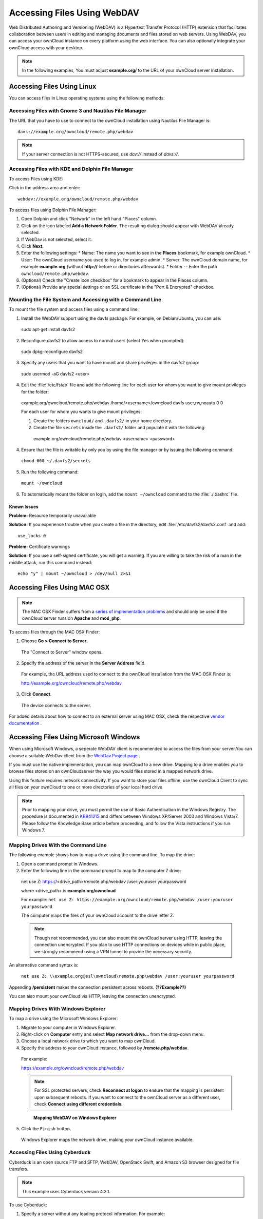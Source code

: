 Accessing Files Using WebDAV
============================

Web Distributed Authoring and Versioning (WebDAV) is a Hypertext Transfer
Protocol (HTTP) extension that facilitates collaboration between users in
editing and managing documents and files stored on web servers. Using WebDAV,
you can access your ownCloud instance on every platform using the web
interface. You can also optionally integrate your ownCloud access with your
desktop.

.. note:: In the following examples, You must adjust **example.org/** to the
   URL of your ownCloud server installation.

Accessing Files Using Linux
---------------------------

You can access files in Linux operating systems using the following methods:


Accessing Files with Gnome 3 and Nautilus File Manager
~~~~~~~~~~~~~~~~~~~~~~~~~~~~~~~~~~~~~~~~~~~~~~~~~~~~~~

The URL that you have to use to connect to the ownCloud installation using
Nautilus File Manager is::

  davs://example.org/owncloud/remote.php/webdav

.. note:: If your server connection is not HTTPS-secured, use `dav://` instead of `davs://`.

.. image:: ../images/gnome3_nautilus_webdav.png


Accessing Files with KDE and Dolphin File Manager
~~~~~~~~~~~~~~~~~~~~~~~~~~~~~~~~~~~~~~~~~~~~~~~~~

To access Files using KDE:

Click in the address area and enter::

    webdav://example.org/owncloud/remote.php/webdav

.. image:: ../images/dolphin_webdav.png

To access files using Dolphin File Manager:

1. Open Dolphin and click "Network" in the left hand "Places" column.
2. Click on the icon labeled **Add a Network Folder**.
   The resulting dialog should appear with WebDAV already selected.
3. If WebDav is not selected, select it.
4. Click **Next**.
5. Enter the following settings:
   * Name: The name you want to see in the **Places** bookmark, for example ownCloud.
   * User: The ownCloud username you used to log in, for example admin.
   * Server: The ownCloud domain name, for example **example.org** (without **http://** before or directories afterwards).
   * Folder -- Enter the path ``owncloud/remote.php/webdav``.
6. (Optional) Check the "Create icon checkbox" for a bookmark to appear in the Places column.
7. (Optional) Provide any special settings or an SSL certificate in the "Port & Encrypted" checkbox.

Mounting the File System and Accessing with a Command Line
~~~~~~~~~~~~~~~~~~~~~~~~~~~~~~~~~~~~~~~~~~~~~~~~~~~~~~~~~~

To mount the file system and access files using a command line:

1. Install the WebDAV support using the davfs package. For example, on Debian/Ubuntu, you can use::

  sudo apt-get install davfs2

2. Reconfigure davfs2 to allow access to normal users (select Yes when prompted)::

  sudo dpkg-reconfigure davfs2

3. Specify any users that you want to have mount and share privileges in the davfs2 group::

  sudo usermod -aG davfs2 <user>

4. Edit the :file:`/etc/fstab` file and add the following line for each user for whom you want to give mount privileges for the folder::

  example.org/owncloud/remote.php/webdav /home/<username>/owncloud davfs user,rw,noauto 0 0

  For each user for whom you wants to give mount privileges:

  1. Create the folders ``owncloud/`` and ``.davfs2/`` in your home directory.

  2. Create the file ``secrets`` inside the ``.davfs2/`` folder and populate it with the following::

    example.org/owncloud/remote.php/webdav <username> <password>

4. Ensure that the file is writable by only you by using the file manager or by issuing the following command::

  ``chmod 600 ~/.davfs2/secrets``

5. Run the following command::

  ``mount ~/owncloud``

6. To automatically mount the folder on login, add the ``mount ~/owncloud`` command to the :file:`./.bashrc` file.

Known Issues
^^^^^^^^^^^^

**Problem:** Resource temporarily unavailable

**Solution:** If you experience trouble when you create a file in the directory, edit :file:`/etc/davfs2/davfs2.conf` and add::

    use_locks 0

**Problem:** Certificate warnings

**Solution:** If you use a self-signed certificate, you will get a warning. If you are willing to take the risk of a man in the middle attack, run this command instead::

    echo "y" | mount ~/owncloud > /dev/null 2>&1

Accessing Files Using MAC OSX
-----------------------------

.. note:: The MAC OSX Finder suffers from a `series of implementation problems <http://sabre.io/dav/clients/finder/>`_ and should only be used if the ownCloud server runs on **Apache** and **mod_php**.

To access files through the MAC OSX Finder:

1. Choose **Go > Connect to Server**.

  The "Connect to Server" window opens.

2. Specify the address of the server in the **Server Address** field.

  .. image:: ../images/osx_webdav1.png

  For example, the URL address used to connect to the ownCloud installation from the MAC OSX Finder is::

  http://example.org/owncloud/remote.php/webdav

  .. image:: ../images/osx_webdav2.png

3. Click **Connect**.

  The device connects to the server.

For added details about how to connect to an external server using MAC OSX, check the respective `vendor documentation`_ .

.. _`vendor documentation`: http://docs.info.apple.com/article.html?path=Mac/10.6/en/8160.html

Accessing Files Using Microsoft Windows
---------------------------------------

When using Microsoft Windows, a seperate WebDAV client is recommended to access
the files from your server.You can choose a suitable WebDav client from the
`WebDav Project page <http://www.webdav.org/projects/>`_ .

If you must use the native implementation, you can map ownCloud to a new drive.
Mapping to a drive enables you to browse files stored on an ownCloudserver the
way you would files stored in a mapped network drive.

Using this feature requires network connectivity. If you want to store your
files offline, use the ownCloud Client to sync all files on your ownCloud to
one or more directories of your local hard drive.


.. note:: Prior to mapping your drive, you must permit the use of Basic
  Authentication in the Windows Registry. The procedure is documented in
  KB841215_ and differs between Windows XP/Server 2003 and Windows Vista/7.
  Please follow the Knowledge Base article before proceeding, and follow the
  Vista instructions if you run Windows 7.

.. _KB841215: http://support.microsoft.com/kb/841215

Mapping Drives With the Command Line
~~~~~~~~~~~~~~~~~~~~~~~~~~~~~~~~~~~~

The following example shows how to map a drive using the command line.  To map the drive:

1. Open a command prompt in Windows.
2. Enter the following line in the command prompt to map to the computer Z drive::

  net use Z: https://<drive_path>/remote.php/webdav /user:youruser yourpassword

  where <drive_path> is **example.org/owncloud**

  For example: ``net use Z: https://example.org/owncloud/remote.php/webdav /user:youruser yourpassword``

  The computer maps the files of your ownCloud account to the drive letter Z.

  .. note:: Though not recommended, you can also mount the ownCloud server
     using HTTP, leaving the connection unencrypted.  If you plan to use HTTP
     connections on devices while in public place, we strongly recommend using a VPN
     tunnel to provide the necessary security.

An alternative command syntax is:

  ``net use Z: \\example.org@ssl\owncloud\remote.php\webdav /user:youruser yourpassword``

Appending **/persistent** makes the connection persistent across reboots. **(??Example??)**

You can also mount your ownCloud via HTTP, leaving the connection unencrypted.

Mapping Drives With Windows Explorer
~~~~~~~~~~~~~~~~~~~~~~~~~~~~~~~~~~~~

To map a drive using the Microsoft Windows Explorer:

1. Migrate to your computer in Windows Explorer.
2. Right-click on **Computer** entry and select **Map network drive...** from the drop-down menu.
3. Choose a local network drive to which you want to map ownCloud.
4. Specify the address to your ownCloud instance, followed by **/remote.php/webdav**.

  For example::

  https://example.org/owncloud/remote.php/webdav

  .. note:: For SSL protected servers, check **Reconnect at logon** to ensure
     that the mapping is persistent upon subsequent reboots. If you want to connect
     to the ownCloud server as a different user, check **Connect using different
     credentials**.

  .. figure:: ../images/explorer_webdav.png
   :scale: 80%

   **Mapping WebDAV on Windows Explorer**

5. Click the ``Finish`` button.

  Windows Explorer maps the network drive, making your ownCloud instance available.

Accessing Files Using Cyberduck
~~~~~~~~~~~~~~~~~~~~~~~~~~~~~~~

Cyberduck is an open source FTP and SFTP, WebDAV, OpenStack Swift, and Amazon S3 browser designed for file transfers.

.. note:: This example uses Cyberduck version 4.2.1.

To use Cyberduck:

1. Specify a server without any leading protocol information. For example:

  ``example.org``

2. Specify the appropriate port.  The port you choose depends on whether or not
your ownCloud server supports SSL. Cyberduck requires that you select a
different connection type if you plan to use SSL.  For example:

  80 (for WebDAV)
  443 (for WebDAV (HTTPS/SSL))

3. Use the 'More Options' drop-down menu to add the rest of your WebDAV URL into the 'Path' field. For example:

  ``remote.php/webdav``

  Cyberduck enables file access to the ownCloud server.

Known Problems
~~~~~~~~~~~~~~

**Problem**
  Windows does not connect using HTTPS.

**Solution**
  The Windows WebDAV Client might not support Server Name Indication (SNI) on
  encrypted connections. If you encounter an error mounting an SSL-encrypted
  ownCloud instance, contact your provider about assigning a dedicated IP address
  for your SSL-based server.

**Problem**
  You receive the following error message:
  **Error 0x800700DF: The file size exceeds the limit allowed and cannot be saved.**

**Solution**
  Windows limits the maximum size a file transferred from or to  a WebDAV share
  may have.  You can increase the value **FileSizeLimitInBytes** in
  **HKEY_LOCAL_MACHINE\SYSTEM\CurrentControlSet\Services\WebClient\Parameters**
  by clicking on **Modify**.

  To increase the limit to the maximum value of 4GB, select **Decimal**, enter
  a value of **4294967295**, and reboot Windows or restart the **WebClient**
  service.

.. todo:: document registry keys on file size limit and not complaining in no network cases


Using the Desktop Sync Client to Access Files
---------------------------------------------

Some applications enable you to only save to a local folder. To circumvent this issue, you can install the `ownCloud sync clients`_.

Using Mobile Apps to Access Files
---------------------------------

.. todo:: Needs updating

To connect to your ownCloud server with any **ownCloud** mobile apps, use the base URL and folder only::

    example.org/owncloud

.. note:: There is no need to add remote.php/webdav as you do for other WebDAV clients.

Mobiel apps currently exist for both `Android`_ and `webOS`_. Feel free to `contribute, if you can`_!

In addition to the mobile apps provided by ownCloud, you can use other apps to connect to ownCloud from your mobile device using WebDAV. `WebDAV Navigator`_ is a
good (proprietary) app for `Android`_ devices, `iPhones`_, and `BlackBerry`_ devices.

The URL for these is::

    example.org/owncloud/remote.php/webdav

.. _in your file manager: http://en.wikipedia.org/wiki/Webdav#WebDAV_client_applications
.. _ownCloud sync clients: http://owncloud.org/documentation/sync-clients/
.. _Mount ownCloud to a local folder without sync: http://owncloud.org/use/webdav/
.. _ownCloud Mirall repository: https://github.com/owncloud/mirall
.. _Android: http://github.com/owncloud/android
.. _webOS: http://github.com/owncloud/webos
.. _contribute, if you can: /contribute/
.. _WebDAV Navigator: http://seanashton.net/webdav/
.. _Android: https://play.google.com/store/apps/details?id=com.schimera.webdavnavlite
.. _iPhones: https://itunes.apple.com/app/webdav-navigator/id382551345
.. _BlackBerry: http://appworld.blackberry.com/webstore/content/46816
